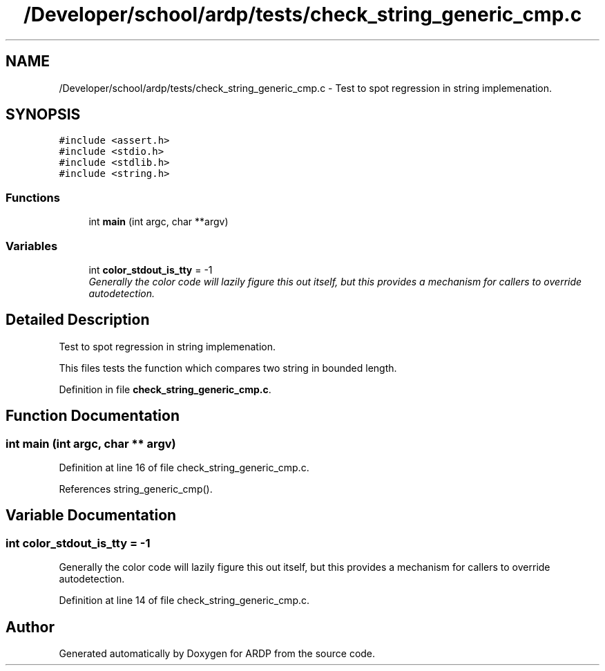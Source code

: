 .TH "/Developer/school/ardp/tests/check_string_generic_cmp.c" 3 "Tue Apr 26 2016" "Version 2.2.1" "ARDP" \" -*- nroff -*-
.ad l
.nh
.SH NAME
/Developer/school/ardp/tests/check_string_generic_cmp.c \- Test to spot regression in string implemenation\&.  

.SH SYNOPSIS
.br
.PP
\fC#include <assert\&.h>\fP
.br
\fC#include <stdio\&.h>\fP
.br
\fC#include <stdlib\&.h>\fP
.br
\fC#include <string\&.h>\fP
.br

.SS "Functions"

.in +1c
.ti -1c
.RI "int \fBmain\fP (int argc, char **argv)"
.br
.in -1c
.SS "Variables"

.in +1c
.ti -1c
.RI "int \fBcolor_stdout_is_tty\fP = -1"
.br
.RI "\fIGenerally the color code will lazily figure this out itself, but this provides a mechanism for callers to override autodetection\&. \fP"
.in -1c
.SH "Detailed Description"
.PP 
Test to spot regression in string implemenation\&. 

This files tests the function which compares two string in bounded length\&. 
.PP
Definition in file \fBcheck_string_generic_cmp\&.c\fP\&.
.SH "Function Documentation"
.PP 
.SS "int main (int argc, char ** argv)"

.PP
Definition at line 16 of file check_string_generic_cmp\&.c\&.
.PP
References string_generic_cmp()\&.
.SH "Variable Documentation"
.PP 
.SS "int color_stdout_is_tty = -1"

.PP
Generally the color code will lazily figure this out itself, but this provides a mechanism for callers to override autodetection\&. 
.PP
Definition at line 14 of file check_string_generic_cmp\&.c\&.
.SH "Author"
.PP 
Generated automatically by Doxygen for ARDP from the source code\&.
